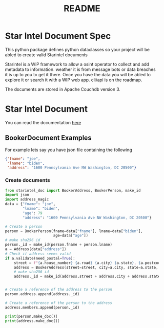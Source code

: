 #+TITLE: README

* Star Intel Document Spec

This python package defines python dataclasses so your project will be abled to create valid Starintel documents

Starintel is a WIP framework to allow a osint operator to collect and add metadata to information. weather it is from message bots or data breaches it is up to you to get it there.
Once you have the data you will be abled to explore it or search it with a WIP web app. cli/api is on the roadmap.

The documents are stored in Apache Couchdb version 3.


* Star Intel Document
You can read the documentation [[][here]]
** BookerDocument Examples

For example lets say you have json file containing the following
#+begin_src json
{"fname": "joe",
 "lname": "biden",
 "address": "1600 Pennsylvania Ave NW Washington, DC 20500"}
#+end_src

*** Create documents
#+BEGIN_SRC python
from starintel_doc import BookerAddress, BookerPerson, make_id
import json
import address_magic
data = {"fname": "joe",
        "lname": "biden",
        "age": 79
        "address": "1600 Pennsylvania Ave NW Washington, DC 20500"}

# Create a person
person = BookerPerson(fname=data["fname"], lname=data["biden"],
                      age=data["age"])
# make sha256 id
person._id = make_id(person.fname + person.lname)
a = Address(data["address"])
# Check if address seems valid
if a.validate(need_postal=True):
    street = f"{a.house_number} {a.road} {a.city} {a.state}, {a.postcode}"
    address = BookerAddress(street=street, city=a.city, state=a.state, zip=a.postcode)
    # make sha256 id
    address._id = make_id(address.street + address.city + address.state + address.zip)


# Create a reference of the address to the person
person.address.append(address._id)

# Create a reference of the person to the address
address.members.append(person._id)

print(person.make_doc())
print(address.make_doc())
#+END_SRC
